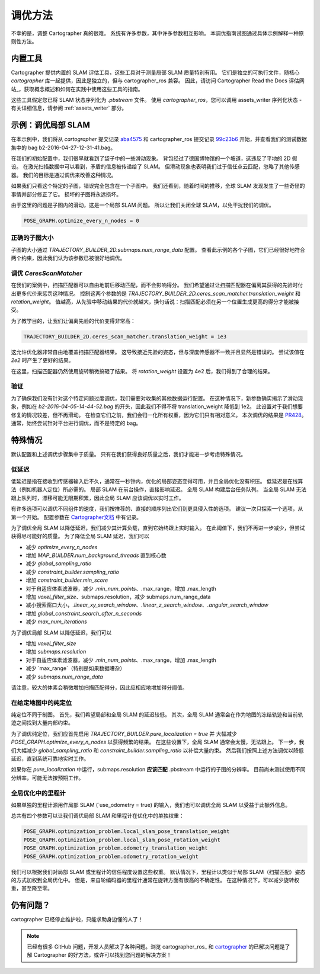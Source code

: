 .. 版权所有 2018 The Cartographer Authors

.. 根据 Apache 许可证，版本 2.0（以下简称“许可证”）许可；
   除非符合许可证，否则您不得使用此文件。
   您可以在以下地址获取许可证副本：

..      http://www.apache.org/licenses/LICENSE-2.0

.. 除非适用法律要求或书面同意，按许可证分发的软件
   是“按原样”分发的，不提供任何明示或暗示的担保或条件。
   有关许可证下权限和限制的具体语言，请参阅许可证。

.. cartographer SHA: aba4575d937df4c9697f61529200c084f2562584
.. cartographer_ros SHA: 99c23b6ac7874f7974e9ed808ace841da6f2c8b0
.. TODO(hrapp): 在某处提到 insert_free_space

调优方法
========

不幸的是，调整 Cartographer 真的很难。
系统有许多参数，其中许多参数相互影响。
本调优指南试图通过具体示例解释一种原则性方法。

内置工具
--------

Cartographer 提供内置的 SLAM 评估工具，这些工具对于测量局部 SLAM 质量特别有用。
它们是独立的可执行文件，随核心 `cartographer` 库一起提供，因此是独立的，但与 cartographer_ros 兼容。
因此，请访问 Cartographer Read the Docs 评估网站_，获取概念概述和如何在实践中使用这些工具的指南。

这些工具假定您已将 SLAM 状态序列化为 `.pbstream` 文件。
使用 `cartographer_ros`，您可以调用 assets_writer 序列化状态 - 有关详细信息，请参阅 :ref:`assets_writer` 部分。

.. _Cartographer Read the Docs 评估网站: https://google-cartographer.readthedocs.io/en/latest/evaluation.html

示例：调优局部 SLAM
-------------------

在本示例中，我们将从 `cartographer` 提交记录 aba4575_ 和 cartographer_ros 提交记录 99c23b6_ 开始，并查看我们的测试数据集中的 bag b2-2016-04-27-12-31-41.bag。

在我们的初始配置中，我们很早就看到了袋子中的一些滑动现象。
背包经过了德国博物馆的一个坡道，这违反了平地的 2D 假设。
在激光扫描数据中可以看到，矛盾的信息被传递给了 SLAM。
但滑动现象也表明我们过于信任点云匹配，忽略了其他传感器。
我们的目标是通过调优来改善这种情况。

.. _aba4575: https://github.com/cartographer-project/cartographer/commit/aba4575d937df4c9697f61529200c084f2562584
.. _99c23b6: https://github.com/cartographer-project/cartographer_ros/commit/99c23b6ac7874f7974e9ed808ace841da6f2c8b0

如果我们只看这个特定的子图，错误完全包含在一个子图中。
我们还看到，随着时间的推移，全球 SLAM 发现发生了一些奇怪的事情并部分修正了它。
损坏的子图将永远损坏。

.. TODO(hrapp): 视频

由于这里的问题是子图内的滑动，这是一个局部 SLAM 问题。
所以让我们关闭全球 SLAM，以免干扰我们的调优。

.. code-block:: lua

   POSE_GRAPH.optimize_every_n_nodes = 0

正确的子图大小
^^^^^^^^^^^^^^^^

子图的大小通过 `TRAJECTORY_BUILDER_2D.submaps.num_range_data` 配置。
查看此示例的各个子图，它们已经很好地符合两个约束，因此我们认为该参数已被很好地调优。

调优 `CeresScanMatcher`
^^^^^^^^^^^^^^^^^^^^^^^

在我们的案例中，扫描匹配器可以自由地前后移动匹配，而不会影响得分。
我们希望通过让扫描匹配器在偏离其获得的先验时付出更多代价来惩罚这种情况。
控制这两个参数的是 `TRAJECTORY_BUILDER_2D.ceres_scan_matcher.translation_weight` 和 `rotation_weight`。
值越高，从先验中移动结果的代价就越大，换句话说：扫描匹配必须在另一个位置生成更高的得分才能被接受。

为了教学目的，让我们让偏离先验的代价变得非常高：

.. code-block:: lua

   TRAJECTORY_BUILDER_2D.ceres_scan_matcher.translation_weight = 1e3

.. TODO(hrapp): 视频

这允许优化器非常自由地覆盖扫描匹配器结果。
这导致接近先验的姿态，但与深度传感器不一致并且显然是错误的。
尝试该值在 `2e2` 时产生了更好的结果。

.. TODO(hrapp): 视频，translation_weight = 2e2

在这里，扫描匹配器仍然使用旋转稍微搞砸了结果。
将 `rotation_weight` 设置为 4e2 后，我们得到了合理的结果。

验证
^^^^

为了确保我们没有针对这个特定问题过度调优，我们需要对收集的其他数据运行配置。
在这种情况下，新参数确实揭示了滑动现象，例如在 `b2-2016-04-05-14-44-52.bag` 的开头，因此我们不得不将 translation_weight 降低到 1e2。
此设置对于我们想要修复的情况较差，但不再滑动。
在检查它们之前，我们会归一化所有权重，因为它们只有相对意义。
本次调优的结果是 PR428_。
通常，始终尝试针对平台进行调优，而不是特定的 bag。

.. _PR428: https://github.com/cartographer-project/cartographer/pull/428

特殊情况
---------

默认配置和上述调优步骤集中于质量。
只有在我们获得良好质量之后，我们才能进一步考虑特殊情况。

低延迟
^^^^^^

低延迟是指在接收到传感器输入后不久，通常在一秒钟内，优化的局部姿态变得可用，并且全局优化没有积压。
低延迟是在线算法（例如机器人定位）所必需的。
局部 SLAM 在前台操作，直接影响延迟。
全局 SLAM 构建后台任务队列。
当全局 SLAM 无法跟上队列时，漂移可能无限期积累，因此全局 SLAM 应该调优以实时工作。

有许多选项可以调优不同组件的速度，我们按推荐的、直接的顺序列出它们到更具侵入性的选项。
建议一次只探索一个选项，从第一个开始。
配置参数在 `Cartographer文档`_ 中有记录。

.. _Cartographer文档: https://google-cartographer.readthedocs.io/en/latest/configuration.html

为了调优全局 SLAM 以降低延迟，我们减少其计算负载，直到它始终跟上实时输入。
在此阈值下，我们不再进一步减少，但尝试获得尽可能好的质量。
为了降低全局 SLAM 延迟，我们可以

- 减少 `optimize_every_n_nodes`
- 增加 `MAP_BUILDER.num_background_threads` 直到核心数
- 减少 `global_sampling_ratio`
- 减少 `constraint_builder.sampling_ratio`
- 增加 `constraint_builder.min_score`
- 对于自适应体素滤波器，减少 `.min_num_points`、.max_range，增加 .max_length
- 增加 `voxel_filter_size`、submaps.resolution，减少 submaps.num_range_data
- 减小搜索窗口大小，`.linear_xy_search_window`、`.linear_z_search_window`、`.angular_search_window`
- 增加 `global_constraint_search_after_n_seconds`
- 减少 `max_num_iterations`

为了调优局部 SLAM 以降低延迟，我们可以

- 增加 `voxel_filter_size`
- 增加 `submaps.resolution`
- 对于自适应体素滤波器，减少 `.min_num_points`、.max_range，增加 .max_length
- 减少 `max_range`（特别是如果数据嘈杂）
- 减少 `submaps.num_range_data`

请注意，较大的体素会稍微增加扫描匹配得分，因此应相应地增加得分阈值。

在给定地图中的纯定位
^^^^^^^^^^^^^^^^^^^^^^^^^^

纯定位不同于制图。
首先，我们希望局部和全局 SLAM 的延迟较低。
其次，全局 SLAM 通常会在作为地图的冻结轨迹和当前轨迹之间找到大量内部约束。

为了调优纯定位，我们应首先启用 `TRAJECTORY_BUILDER.pure_localization = true` 并
大幅减少 `POSE_GRAPH.optimize_every_n_nodes` 以获得频繁的结果。
在这些设置下，全局 SLAM 通常会太慢，无法跟上。
下一步，我们大幅减少 `global_sampling_ratio` 和 `constraint_builder.sampling_ratio`
以补偿大量约束。
然后我们按照上述方法调优以降低延迟，直到系统可靠地实时工作。

如果你在 `pure_localization` 中运行，submaps.resolution **应该匹配** .pbstream 中运行的子图的分辨率。
目前尚未测试使用不同分辨率，可能无法按预期工作。

全局优化中的里程计
^^^^^^^^^^^^^^^^^^^^^^

如果单独的里程计源用作局部 SLAM (`use_odometry = true) 的输入，我们也可以调优全局 SLAM 以受益于此额外信息。

总共有四个参数可以让我们调优局部 SLAM 和里程计在优化中的单独权重：

.. code-block:: lua

    POSE_GRAPH.optimization_problem.local_slam_pose_translation_weight
    POSE_GRAPH.optimization_problem.local_slam_pose_rotation_weight
    POSE_GRAPH.optimization_problem.odometry_translation_weight
    POSE_GRAPH.optimization_problem.odometry_rotation_weight

我们可以根据我们对局部 SLAM 或里程计的信任程度设置这些权重。
默认情况下，里程计以类似于局部 SLAM（扫描匹配）姿态的方式加权到全局优化中。
但是，来自轮编码器的里程计通常在旋转方面有很高的不确定性。
在这种情况下，可以减少旋转权重，甚至降至零。

仍有问题？
----------

cartographer 已经停止维护啦，只能求助身边懂的人了！

.. note::

   已经有很多 GitHub 问题，开发人员解决了各种问题。浏览 cartographer_ros_ 和 cartographer_ 的已解决问题是了解 Cartographer 的好方法，或许可以找到您问题的解决方案！

.. _cartographer_ros 的已解决问题: https://github.com/cartographer-project/cartographer_ros/issues?q=is%3Aissue+is%3Aclosed
.. _cartographer: https://github.com/cartographer-project/cartographer_ros/issues?q=is%3Aissue+is%3Aclosed
